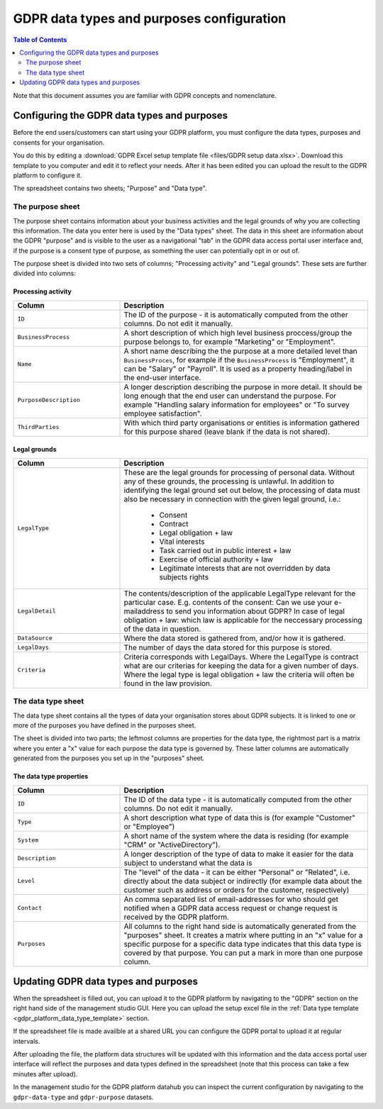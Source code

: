.. _gdpr_data_types_purposes_configuration:

==========================================
GDPR data types and purposes configuration
==========================================

.. contents:: Table of Contents
   :depth: 2
   :local:

Note that this document assumes you are familiar with GDPR concepts and nomenclature.

Configuring the GDPR data types and purposes
============================================

Before the end users/customers can start using your GDPR platform, you must configure the
data types, purposes and consents for your organisation.

You do this by editing a :download:`GDPR Excel setup template file <files/GDPR setup data.xlsx>`. Download this template
to you computer and edit it to reflect your needs. After it has been edited you can upload the result to the GDPR
platform to configure it.

The spreadsheet contains two sheets; "Purpose" and "Data type".

The purpose sheet
-----------------

The purpose sheet contains information about your business activities and the legal grounds of why
you are collecting this information. The data you enter here is used by the "Data types" sheet. The data in this
sheet are information about the GDPR "purpose" and is visible to the user as a navigational "tab" in the GDPR data access
portal user interface and, if the purpose is a consent type of purpose, as something the user can potentially opt in or out
of.

The purpose sheet is divided into two sets of columns; "Processing activity" and "Legal grounds".
These sets are further divided into columns:

.. image:: images/purpose_sheet.png
    :width: 800px
    :align: center
    :alt: Purpose sheet

Processing activity
^^^^^^^^^^^^^^^^^^^

.. list-table::
   :header-rows: 1
   :widths: 30, 70

   * - Column
     - Description

   * - ``ID``
     - The ID of the purpose - it is automatically computed from the other columns. Do not edit it manually.

   * - ``BusinessProcess``
     - A short description of which high level business proccess/group the purpose belongs to,
       for example "Marketing" or "Employment".

   * - ``Name``
     - A short name describing the the purpose at a more detailed level than ``BusinessProces``, for example if the
       ``BusinessProcess`` is "Employment", it can be "Salary" or "Payroll". It is used as a property heading/label in the
       end-user interface.

   * - ``PurposeDescription``
     - A longer description describing the purpose in more detail. It should be long enough that the end user can understand
       the purpose. For example "Handling salary information for employees" or "To survey employee satisfaction".

   * - ``ThirdParties``
     - With which third party organisations or entities is information gathered for this purpose shared (leave blank
       if the data is not shared).

Legal grounds
^^^^^^^^^^^^^

.. list-table::
   :header-rows: 1
   :widths: 30, 70

   * - Column
     - Description

   * - ``LegalType``
     - These are the legal grounds for processing of personal data. Without any of these grounds, the processing is unlawful.
       In addition to identifying the legal ground set out below, the processing of data must also be necessary in connection
       with the given legal ground, i.e.:
        * Consent
        * Contract
        * Legal obligation + law
        * Vital interests
        * Task carried out in public interest + law
        * Exercise of official authority + law
        * Legitimate interests that are not overridden by data subjects rights
   * - ``LegalDetail``
     - The contents/description of the applicable LegalType relevant for the particular case. E.g. contents of the consent:
       Can we use your e-mailaddress to send you information about GDPR? In case of legal obligation + law: which law is
       applicable for the neccessary processing of the data in question.

   * - ``DataSource``
     - Where the data stored is gathered from, and/or how it is gathered.

   * - ``LegalDays``
     - The number of days the data stored for this purpose is stored.

   * - ``Criteria``
     - Criteria corresponds with LegalDays. Where the LegalType is contract what are our criterias for keeping the data
       for a given number of days. Where the legal type is legal obligation + law the criteria will often be found in the law provision.

The data type sheet
-------------------

The data type sheet contains all the types of data your organisation stores about GDPR subjects.
It is linked to one or more of the purposes you have defined in the purposes sheet.

.. image:: images/data_type_sheet.png
    :width: 800px
    :align: center
    :alt: Data type sheet

The sheet is divided into two parts; the leftmost columns are properties for the data type, the rightmost part
is a matrix where you enter a "x" value for each purpose the data type is governed by. These latter columns are automatically
generated from the purposes you set up in the "purposes" sheet.

The data type properties
^^^^^^^^^^^^^^^^^^^^^^^^

.. list-table::
   :header-rows: 1
   :widths: 30, 70

   * - Column
     - Description

   * - ``ID``
     - The ID of the data type - it is automatically computed from the other columns. Do not edit it manually.

   * - ``Type``
     - A short description what type of data this is (for example "Customer" or "Employee")

   * - ``System``
     - A short name of the system where the data is residing (for example "CRM" or "ActiveDirectory").

   * - ``Description``
     - A longer description of the type of data to make it easier for the data subject to understand what the data is

   * - ``Level``
     - The "level" of the data - it can be either "Personal" or "Related", i.e. directly about the data subject or
       indirectly (for example data about the customer such as address or orders for the customer, respectively)

   * - ``Contact``
     - An comma separated list of email-addresses for who should get notified when a GDPR data access request or change
       request is received by the GDPR platform.

   * - ``Purposes``
     - All columns to the right hand side is automatically generated from the "purposes" sheet. It creates a matrix
       where putting in an "x" value for a specific purpose for a specific data type indicates that this data type
       is covered by that purpose. You can put a mark in more than one purpose column.


Updating GDPR data types and purposes
=====================================

When the spreadsheet is filled out, you can upload it to the GDPR platform by navigating to the "GDPR" section on
the right hand side of the management studio GUI. Here you can upload the setup excel file in the :ref:`Data type template <gdpr_platform_data_type_template>` section.

If the spreadsheet file is made availble at a shared URL you can configure the GDPR portal to upload it at regular intervals.

After uploading the file, the platform data structures will be updated with this information and the data access portal
user interface will reflect the purposes and data types defined in the spreadsheet (note that this process can take a
few minutes after upload).

In the management studio for the GDPR platform datahub you can inspect the current configuration by navigating to the ``gdpr-data-type``
and ``gdpr-purpose`` datasets.
